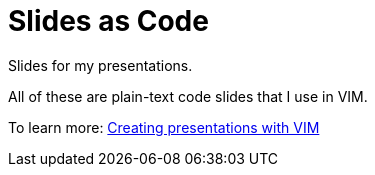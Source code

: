 = Slides as Code

Slides for my presentations.

All of these are plain-text code slides that I use in VIM.

To learn more: https://blog.sebastian-daschner.com/entries/presentations-with-vim[Creating presentations with VIM^]
